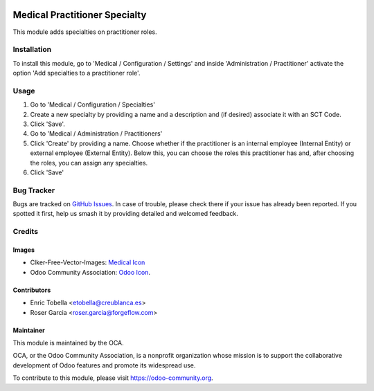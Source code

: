 .. image:: https://img.shields.io/badge/licence-LGPL--3-blue.svg
   :target: https://www.gnu.org/licenses/lgpl-3.0-standalone.html
   :alt: License: LGPL-3

==============================
Medical Practitioner Specialty
==============================

This module adds specialties on practitioner roles.

Installation
============

To install this module, go to 'Medical / Configuration / Settings' and inside
'Administration / Practitioner' activate the option 'Add specialties to a
practitioner role'.

Usage
=====

#. Go to 'Medical / Configuration / Specialties'
#. Create a new specialty by providing a name and a description and (if
   desired) associate it with an SCT Code.
#. Click 'Save'.
#. Go to 'Medical / Administration / Practitioners'
#. Click 'Create' by providing a name. Choose whether if the practitioner is
   an internal employee (Internal Entity) or external employee (External
   Entity). Below this, you can choose the roles this practitioner has and,
   after choosing the roles, you can assign any specialties.
#. Click 'Save'

.. image:: https://odoo-community.org/website/image/ir.attachment/5784_f2813bd/datas
   :alt: Try me on Runbot
   :target: https://runbot.odoo-community.org/runbot/159/11.0

Bug Tracker
===========

Bugs are tracked on `GitHub Issues
<https://github.com/OCA/{project_repo}/issues>`_. In case of trouble, please
check there if your issue has already been reported. If you spotted it first,
help us smash it by providing detailed and welcomed feedback.

Credits
=======

Images
------

* Clker-Free-Vector-Images: `Medical Icon <https://pixabay.com/es/de-salud-medicina-serpiente-alas-304919/>`_
* Odoo Community Association: `Odoo Icon <https://odoo-community.org/logo.png>`_.

Contributors
------------

* Enric Tobella <etobella@creublanca.es>
* Roser Garcia <roser.garcia@forgeflow.com>

Maintainer
----------

.. image:: https://odoo-community.org/logo.png
   :alt: Odoo Community Association
   :target: https://odoo-community.org

This module is maintained by the OCA.

OCA, or the Odoo Community Association, is a nonprofit organization whose
mission is to support the collaborative development of Odoo features and
promote its widespread use.

To contribute to this module, please visit https://odoo-community.org.
